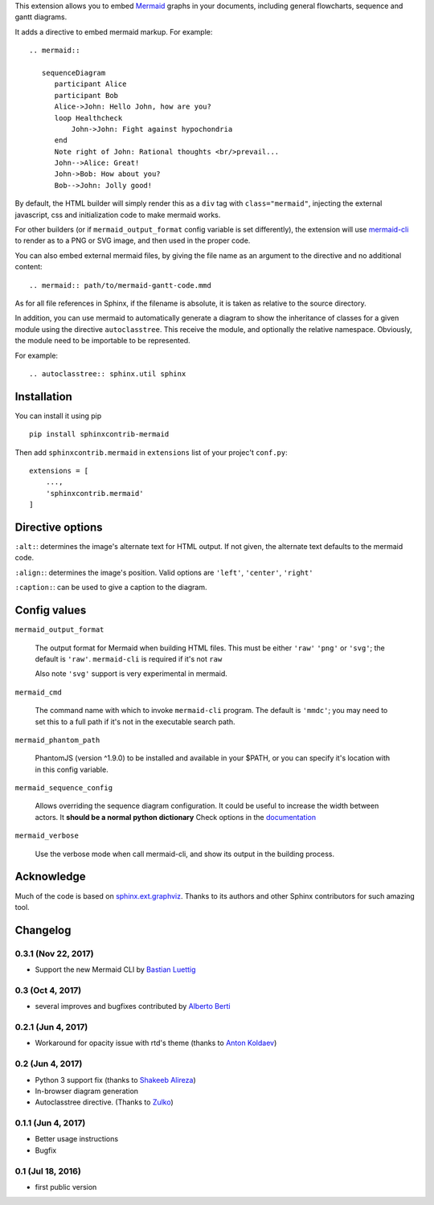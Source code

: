 This extension allows you to embed `Mermaid <http://knsv.github.io/mermaid/>`_ graphs in your documents, including general flowcharts, sequence and gantt diagrams.

It adds a directive to embed mermaid markup. For example::

  .. mermaid::

     sequenceDiagram
        participant Alice
        participant Bob
        Alice->John: Hello John, how are you?
        loop Healthcheck
            John->John: Fight against hypochondria
        end
        Note right of John: Rational thoughts <br/>prevail...
        John-->Alice: Great!
        John->Bob: How about you?
        Bob-->John: Jolly good!


By default, the HTML builder will simply render this as a ``div`` tag with
``class="mermaid"``, injecting the external javascript, css and initialization code to
make mermaid works.

For other builders (or if ``mermaid_output_format`` config variable is set differently), the extension
will use `mermaid-cli <http://knsv.github.io/mermaid/#mermaid-cli>`_ to render as
to a PNG or SVG image, and then used in the proper code.


.. mermaid::

   sequenceDiagram
      participant Alice
      participant Bob
      Alice->John: Hello John, how are you?
      loop Healthcheck
          John->John: Fight against hypochondria
      end
      Note right of John: Rational thoughts <br/>prevail...
      John-->Alice: Great!
      John->Bob: How about you?
      Bob-->John: Jolly good!


You can also embed external mermaid files, by giving the file name as an
argument to the directive and no additional content::

   .. mermaid:: path/to/mermaid-gantt-code.mmd

As for all file references in Sphinx, if the filename is absolute, it is
taken as relative to the source directory.


In addition, you can use mermaid to automatically generate a diagram to show the inheritance of classes
for a given module using the directive ``autoclasstree``. This receive the module, and optionally the relative namespace. Obviously, the module need to be importable to be represented.

For example::


    .. autoclasstree:: sphinx.util sphinx


.. autoclasstree:: sphinx.util sphinx


Installation
------------

You can install it using pip

::

    pip install sphinxcontrib-mermaid

Then add ``sphinxcontrib.mermaid`` in ``extensions`` list of your projec't ``conf.py``::

    extensions = [
        ...,
        'sphinxcontrib.mermaid'
    ]


Directive options
------------------

``:alt:``: determines the image's alternate text for HTML output.  If not given, the alternate text defaults to the mermaid code.

``:align:``: determines the image's position. Valid options are ``'left'``, ``'center'``, ``'right'``

``:caption:``: can be used to give a caption to the diagram.


Config values
-------------

``mermaid_output_format``

   The output format for Mermaid when building HTML files.  This must be either ``'raw'``
   ``'png'`` or ``'svg'``; the default is ``'raw'``. ``mermaid-cli`` is required if it's not ``raw``

   Also note ``'svg'`` support is very experimental in mermaid.


``mermaid_cmd``

   The command name with which to invoke ``mermaid-cli`` program.  The default is ``'mmdc'``; you may need to set this to a full path if it's not in the executable search path.

``mermaid_phantom_path``

    PhantomJS (version ^1.9.0) to be installed and available in your $PATH, or you can specify it's location with in this config variable.


``mermaid_sequence_config``

    Allows overriding the sequence diagram configuration. It could be useful to increase the width between actors. It **should be a normal python dictionary**
    Check options in the `documentation <https://mermaidjs.github.io/sequenceDiagram.html#configuration>`_

``mermaid_verbose``

    Use the verbose mode when call mermaid-cli, and show its output in the building
    process.


Acknowledge
-----------

Much of the code is based on `sphinx.ext.graphviz <http://www.sphinx-doc.org/en/stable/ext/graphviz.html>`_. Thanks to its authors and other Sphinx contributors for such amazing tool.


Changelog
---------

0.3.1 (Nov 22, 2017)
+++++++++++++++++++

- Support the new Mermaid CLI by `Bastian Luettig <https://github.com/bastiedotorg>`_


0.3 (Oct 4, 2017)
+++++++++++++++++++

- several improves and bugfixes contributed by `Alberto Berti <https://github.com/azazel75>`_

0.2.1 (Jun 4, 2017)
+++++++++++++++++++

-  Workaround for opacity issue with rtd's theme (thanks to `Anton
   Koldaev <http://github.com/iroller>`_)

0.2 (Jun 4, 2017)
+++++++++++++++++

-  Python 3 support fix (thanks to `Shakeeb
   Alireza <http://github.com/shakfu>`_)
-  In-browser diagram generation
-  Autoclasstree directive. (Thanks to
   `Zulko <http://github.com/zulko>`_)

0.1.1 (Jun 4, 2017)
+++++++++++++++++++

-  Better usage instructions
-  Bugfix

0.1 (Jul 18, 2016)
++++++++++++++++++

-  first public version


